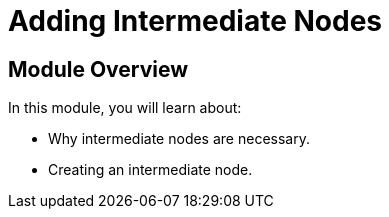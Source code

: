 = Adding Intermediate Nodes
:order: 8


== Module Overview

In this module, you will learn about:

* Why intermediate nodes are necessary.
* Creating an intermediate node.